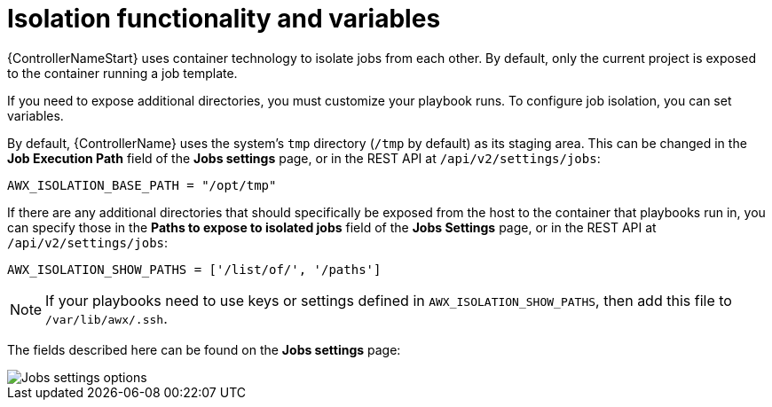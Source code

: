 [id="ref-controller-isolation-functionality"]

= Isolation functionality and variables

{ControllerNameStart} uses container technology to isolate jobs from each other. 
By default, only the current project is exposed to the container running a job template.

If you need to expose additional directories, you must customize your playbook runs. 
To configure job isolation, you can set variables.

By default, {ControllerName} uses the system's `tmp` directory (`/tmp` by default) as its staging area. 
This can be changed in the *Job Execution Path* field of the *Jobs settings* page, or in the REST API at `/api/v2/settings/jobs`:

[options="nowrap" subs="+attributes"]
----
AWX_ISOLATION_BASE_PATH = "/opt/tmp"
----

If there are any additional directories that should specifically be exposed from the host to the container that playbooks run in, you can specify those in the *Paths to expose to isolated jobs* field of the *Jobs Settings* page, or in the REST API at `/api/v2/settings/jobs`:

[options="nowrap" subs="+quotes,attributes"]
----
AWX_ISOLATION_SHOW_PATHS = ['/list/of/', '/paths']
----

[NOTE]
====
If your playbooks need to use keys or settings defined in `AWX_ISOLATION_SHOW_PATHS`, then add this file to `/var/lib/awx/.ssh`.
====

The fields described here can be found on the *Jobs settings* page:

image::job-settings-full.png[Jobs settings options]